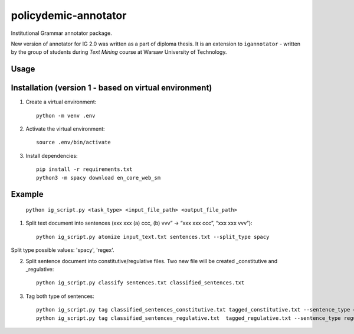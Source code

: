 policydemic-annotator
===========
Institutional Grammar annotator package.

New version of annotator for IG 2.0 was written as a part of diploma thesis.
It is an extension to ``igannotator`` - written by the group of students during `Text Mining` course at Warsaw University of Technology.

Usage
-----

Installation (version 1 - based on virtual environment)
------------
1. Create a virtual environment::

    python -m venv .env

2. Activate the virtual environment::

    source .env/bin/activate

3. Install dependencies::

    pip install -r requirements.txt
    python3 -m spacy download en_core_web_sm

Example 
-------

	``python ig_script.py <task_type> <input_file_path> <output_file_path>``

1. Split text document into sentences (xxx xxx (a) ccc, (b) vvv” -> “xxx xxx ccc”, “xxx xxx vvv”)::

	python ig_script.py atomize input_text.txt sentences.txt --split_type spacy
	
Split type possible values: 'spacy', 'regex'.

2. Split sentence document into constitutive/regulative files. Two new file will be created _constitutive and _regulative::

	python ig_script.py classify sentences.txt classified_sentences.txt
	
3. Tag both type of sentences::

	python ig_script.py tag classified_sentences_constitutive.txt tagged_constitutive.txt --sentence_type constitutive
	python ig_script.py tag classified_sentences_regulative.txt  tagged_regulative.txt --sentence_type regulative
	


